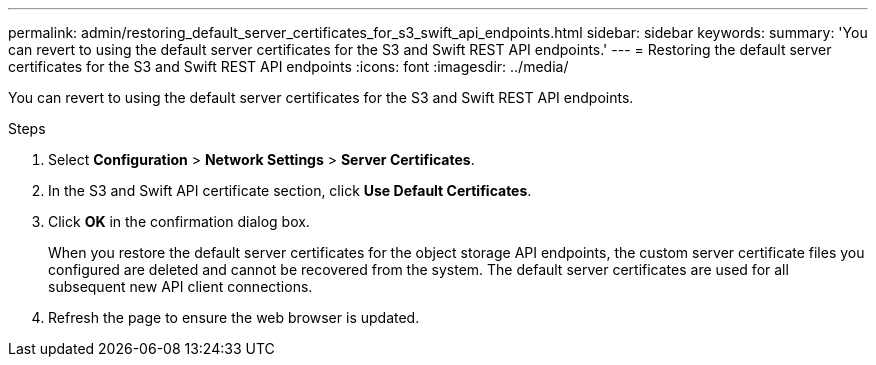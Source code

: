 ---
permalink: admin/restoring_default_server_certificates_for_s3_swift_api_endpoints.html
sidebar: sidebar
keywords:
summary: 'You can revert to using the default server certificates for the S3 and Swift REST API endpoints.'
---
= Restoring the default server certificates for the S3 and Swift REST API endpoints
:icons: font
:imagesdir: ../media/

[.lead]
You can revert to using the default server certificates for the S3 and Swift REST API endpoints.

.Steps

. Select *Configuration* > *Network Settings* > *Server Certificates*.
. In the S3 and Swift API certificate section, click *Use Default Certificates*.
. Click *OK* in the confirmation dialog box.
+
When you restore the default server certificates for the object storage API endpoints, the custom server certificate files you configured are deleted and cannot be recovered from the system. The default server certificates are used for all subsequent new API client connections.

. Refresh the page to ensure the web browser is updated.
